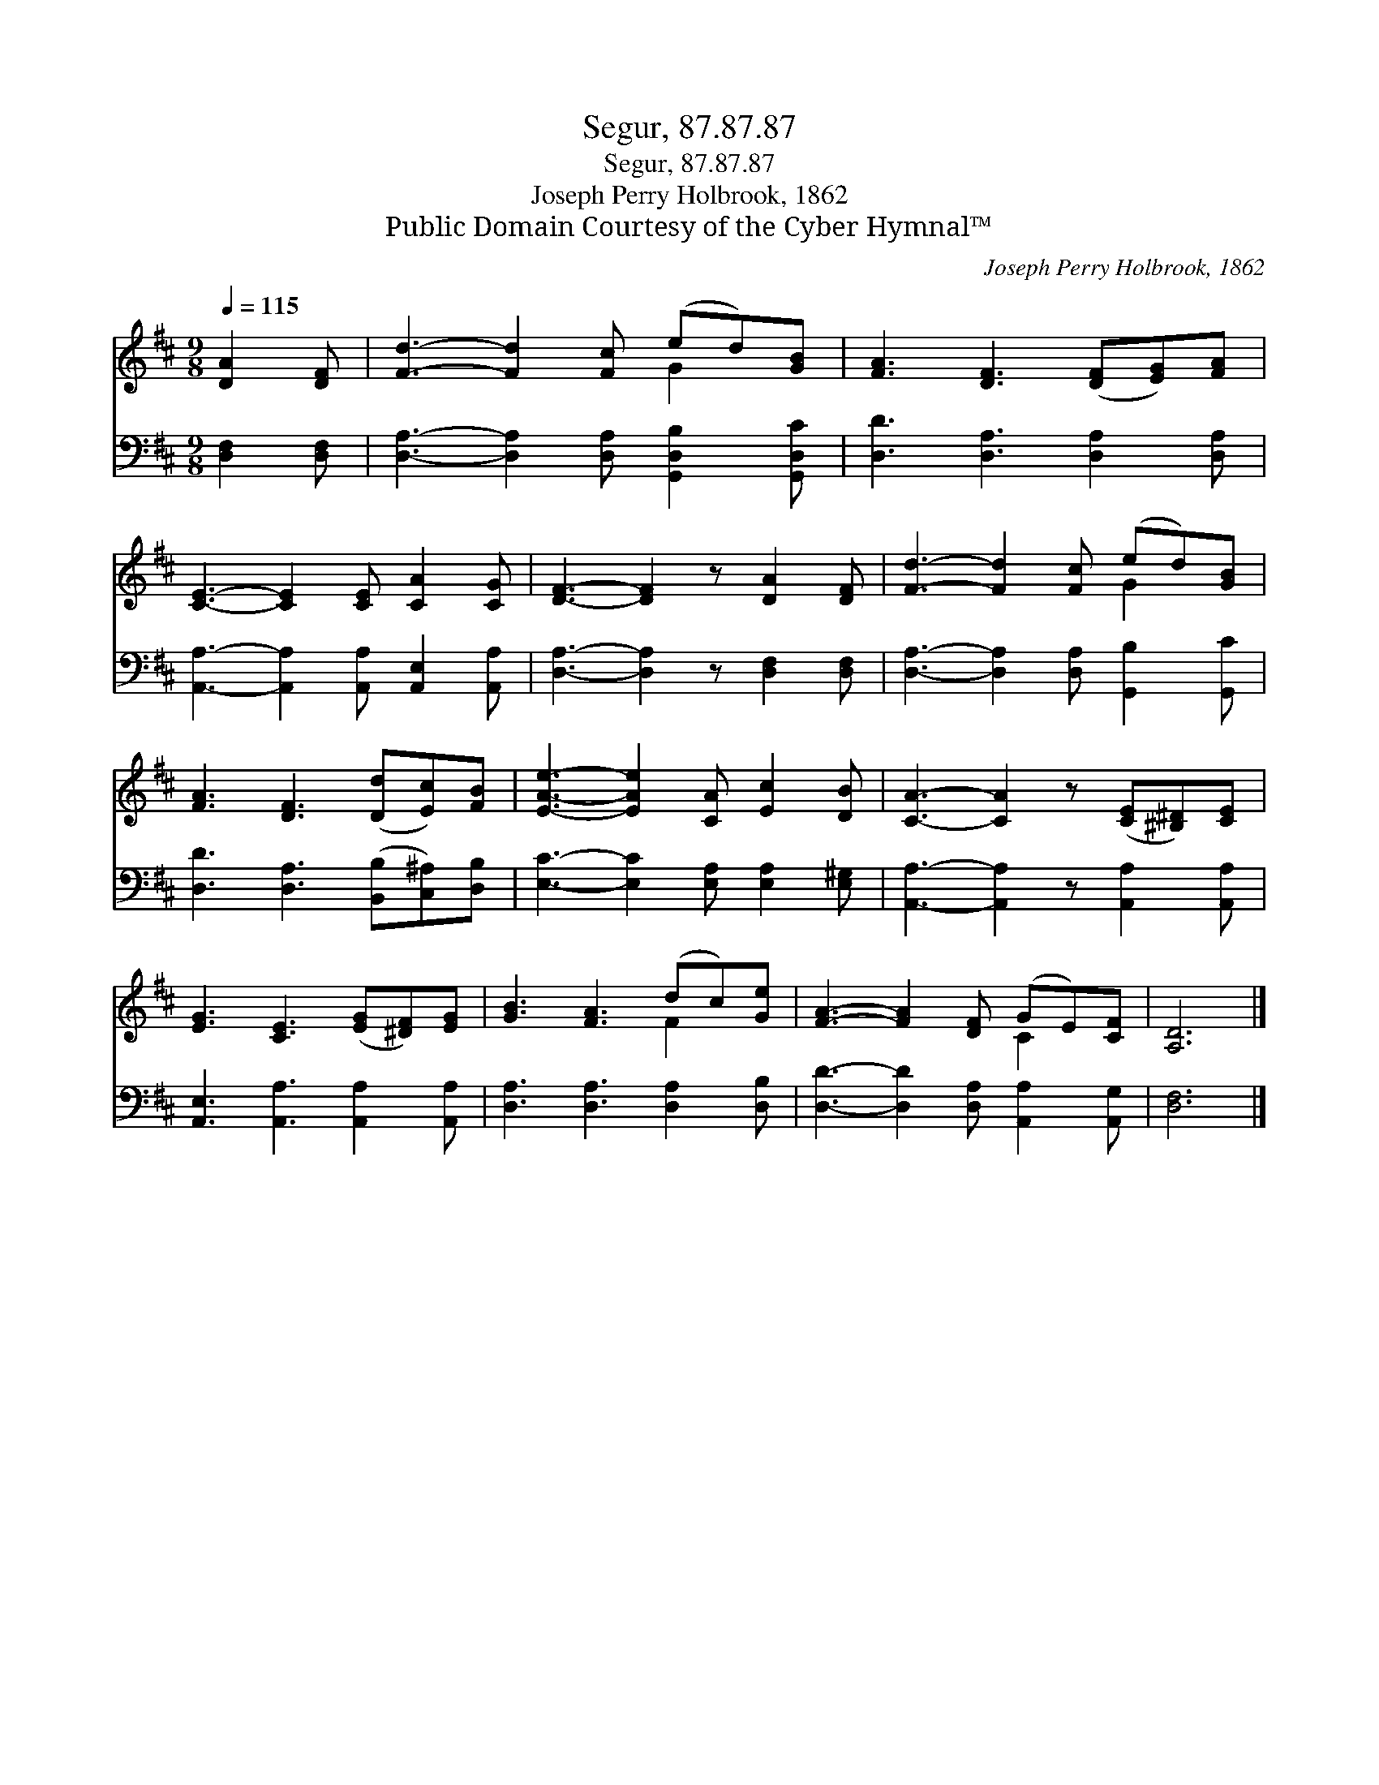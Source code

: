 X:1
T:Segur, 87.87.87
T:Segur, 87.87.87
T:Joseph Perry Holbrook, 1862
T:Public Domain Courtesy of the Cyber Hymnal™
C:Joseph Perry Holbrook, 1862
Z:Public Domain
Z:Courtesy of the Cyber Hymnal™
%%score ( 1 2 ) 3
L:1/8
Q:1/4=115
M:9/8
K:D
V:1 treble 
V:2 treble 
V:3 bass 
V:1
 [DA]2 [DF] | [Fd]3- [Fd]2 [Fc] (ed)[GB] | [FA]3 [DF]3 ([DF][EG])[FA] | %3
 [CE]3- [CE]2 [CE] [CA]2 [CG] | [DF]3- [DF]2 z [DA]2 [DF] | [Fd]3- [Fd]2 [Fc] (ed)[GB] | %6
 [FA]3 [DF]3 ([Dd][Ec])[FB] | [EAe]3- [EAe]2 [CA] [Ec]2 [DB] | [CA]3- [CA]2 z ([CE][^B,^D])[CE] | %9
 [EG]3 [CE]3 ([EG][^DF])[EG] | [GB]3 [FA]3 (dc)[Ge] | [FA]3- [FA]2 [DF] (GE)[CF] | [A,D]6 |] %13
V:2
 x3 | x6 G2 x | x9 | x9 | x9 | x6 G2 x | x9 | x9 | x9 | x9 | x6 F2 x | x6 C2 x | x6 |] %13
V:3
 [D,F,]2 [D,F,] | [D,A,]3- [D,A,]2 [D,A,] [G,,D,B,]2 [G,,D,C] | [D,D]3 [D,A,]3 [D,A,]2 [D,A,] | %3
 [A,,A,]3- [A,,A,]2 [A,,A,] [A,,E,]2 [A,,A,] | [D,A,]3- [D,A,]2 z [D,F,]2 [D,F,] | %5
 [D,A,]3- [D,A,]2 [D,A,] [G,,B,]2 [G,,C] | [D,D]3 [D,A,]3 ([B,,B,][C,^A,])[D,B,] | %7
 [E,C]3- [E,C]2 [E,A,] [E,A,]2 [E,^G,] | [A,,A,]3- [A,,A,]2 z [A,,A,]2 [A,,A,] | %9
 [A,,E,]3 [A,,A,]3 [A,,A,]2 [A,,A,] | [D,A,]3 [D,A,]3 [D,A,]2 [D,B,] | %11
 [D,D]3- [D,D]2 [D,A,] [A,,A,]2 [A,,G,] | [D,F,]6 |] %13

